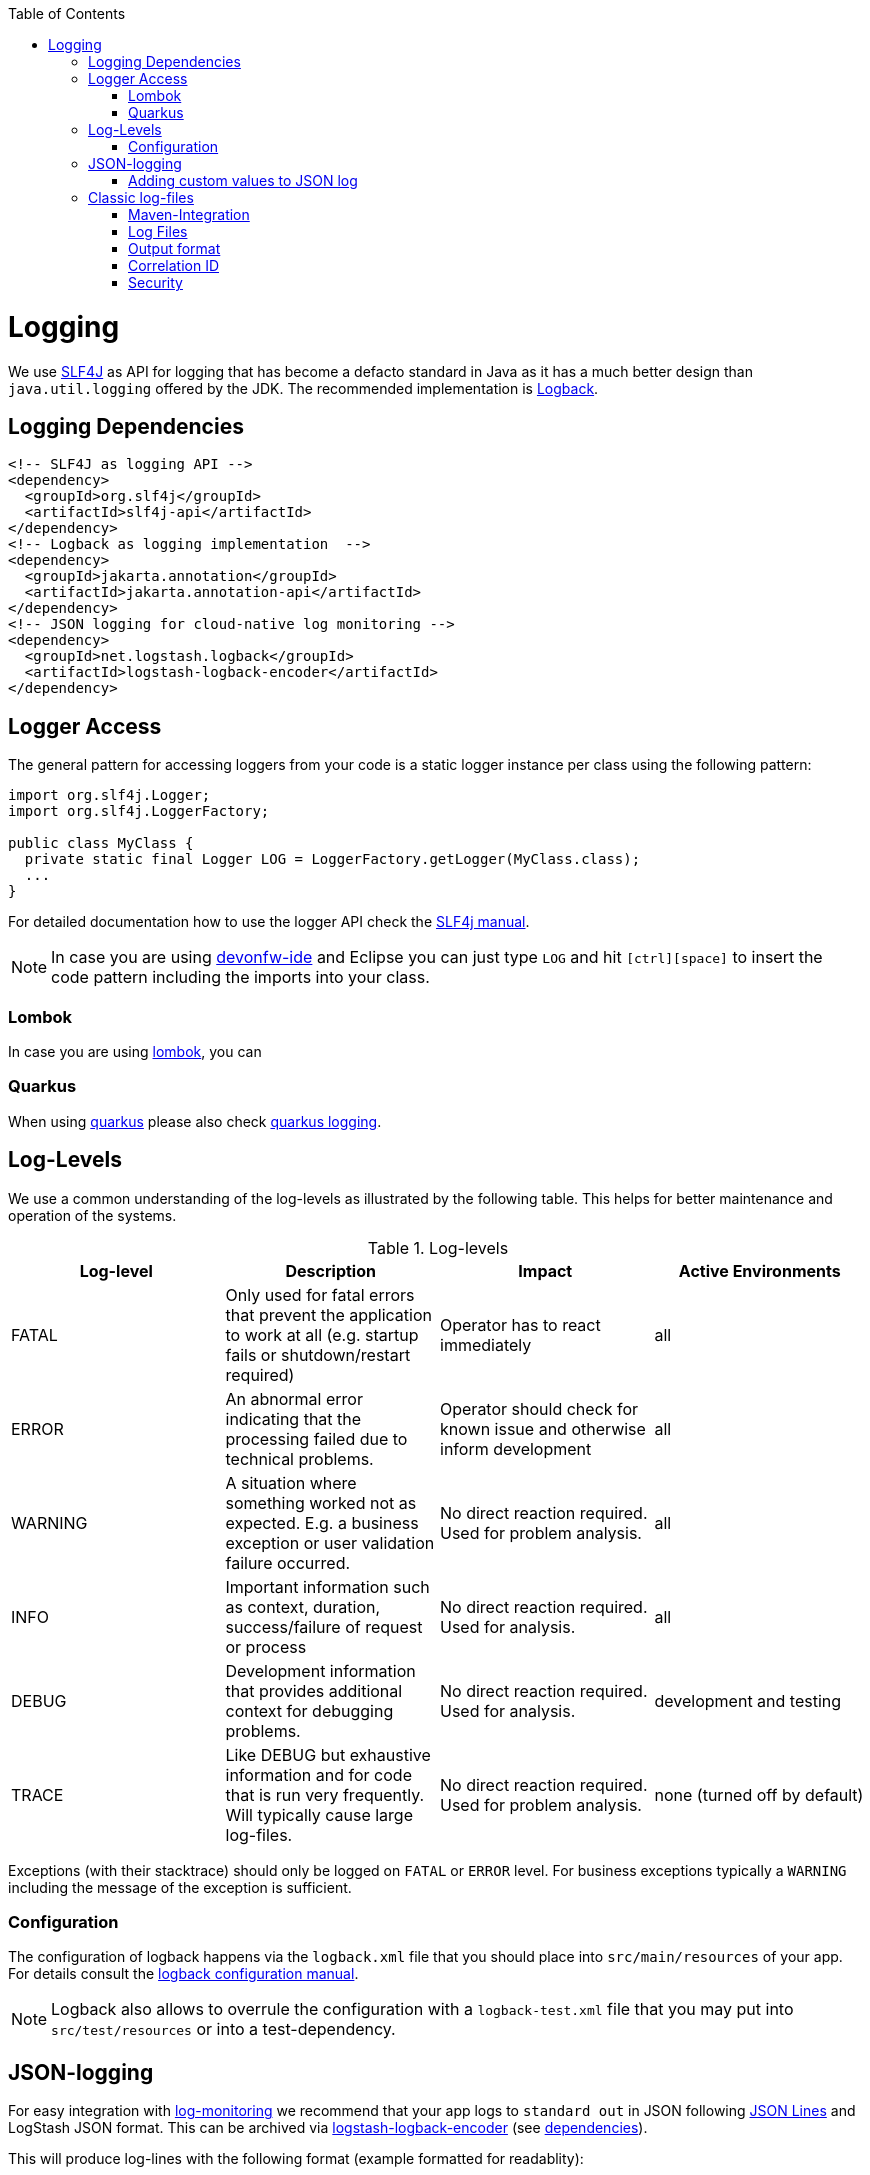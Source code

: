 :toc: macro
toc::[]

= Logging

We use http://www.slf4j.org/[SLF4J] as API for logging that has become a defacto standard in Java as it has a much better design than `java.util.logging` offered by the JDK.
The recommended implementation is http://logback.qos.ch/[Logback].

== Logging Dependencies

[source, xml]
----
<!-- SLF4J as logging API -->
<dependency>
  <groupId>org.slf4j</groupId>
  <artifactId>slf4j-api</artifactId>
</dependency>
<!-- Logback as logging implementation  -->
<dependency>
  <groupId>jakarta.annotation</groupId>
  <artifactId>jakarta.annotation-api</artifactId>
</dependency>
<!-- JSON logging for cloud-native log monitoring -->
<dependency>
  <groupId>net.logstash.logback</groupId>
  <artifactId>logstash-logback-encoder</artifactId>
</dependency>
----

== Logger Access
The general pattern for accessing loggers from your code is a static logger instance per class using the following pattern:

[source,java]
----
import org.slf4j.Logger;
import org.slf4j.LoggerFactory;

public class MyClass {
  private static final Logger LOG = LoggerFactory.getLogger(MyClass.class);
  ...
}
----

For detailed documentation how to use the logger API check the http://www.slf4j.org/manual.html[SLF4j manual].

NOTE: In case you are using https://github.com/devonfw/ide[devonfw-ide] and Eclipse you can just type `LOG` and hit `[ctrl][space]` to insert the code pattern including the imports into your class.

=== Lombok
In case you are using link:guide-lombok.asciidoc[lombok], you can 

=== Quarkus
When using link:quarkus.asciidoc[quarkus] please also check https://quarkus.io/guides/logging[quarkus logging].

== Log-Levels
We use a common understanding of the log-levels as illustrated by the following table.
This helps for better maintenance and operation of the systems.

.Log-levels
[options="header"]
|=======================
| *Log-level* | *Description* | *Impact* | *Active Environments*
| FATAL | Only used for fatal errors that prevent the application to work at all (e.g. startup fails or shutdown/restart required) | Operator has to react immediately | all
| ERROR | An abnormal error indicating that the processing failed due to technical problems. | Operator should check for known issue and otherwise inform development | all
| WARNING | A situation where something worked not as expected. E.g. a business exception or user validation failure occurred. | No direct reaction required. Used for problem analysis. | all
| INFO | Important information such as context, duration, success/failure of request or process | No direct reaction required. Used for analysis. | all
| DEBUG | Development information that provides additional context for debugging problems. | No direct reaction required. Used for analysis. | development and testing
| TRACE | Like DEBUG but exhaustive information and for code that is run very frequently. Will typically cause large log-files. | No direct reaction required. Used for problem analysis. | none (turned off by default)
|=======================
Exceptions (with their stacktrace) should only be logged on `FATAL` or `ERROR` level. For business exceptions typically a `WARNING` including the message of the exception is sufficient.

=== Configuration
The configuration of logback happens via the `logback.xml` file that you should place into `src/main/resources` of your app.
For details consult the http://logback.qos.ch/manual/configuration.html[logback configuration manual].

NOTE: Logback also allows to overrule the configuration with a `logback-test.xml` file that you may put into `src/test/resources` or into a test-dependency.

== JSON-logging

For easy integration with link:guide-log-monitoring.asciidoc[log-monitoring] we recommend that your app logs to `standard out` in JSON following  https://jsonlines.org/[JSON Lines] and LogStash JSON format.
This can be archived via https://github.com/logstash/logstash-logback-encoder[logstash-logback-encoder] (see xref:dependencies[dependencies]).
 
This will produce log-lines with the following format (example formatted for readablity):
[source,javascript]
----
{ 
  "timestamp":"2000-12-31T23:59:59.999+00:00",
  "@version":"1",
  "message":"Processing 4 order(s) for shipment",
  "logger_name":"com.myapp.order.logic.UcManageOrder",
  "thread_name":"http-nio-8081-exec-6",
  "level":"INFO",
  "level_value":20000,
  "appname":"myapp",
}
----

=== Adding custom values to JSON log

The JSON encoder even supports logging custom properties for your link:guide-log-monitoring.asciidoc[log-monitoring].
The _trick_ is to use the class `net.logstash.logback.argument.StructuredArguments` for adding the arguments to you log message, e.g.

[source,java]
----
import static net.logstash.logback.argument.StructuredArguments.v;

...
    LOG.info("Request with {} and {} took {} ms.", v("url", url), v("status", statusCode), v("duration", millis));
...
----
 
This will produce the a JSON log-line with the following properties:
[source,javascript]
----
...
  "message":"Request with url=https://api/service/v1/ordermanagement/order and status=200 took duration=251 ms",
  "url":"https://api/service/v1/ordermanagement/order",
  "status":"200",
  "duration":"251",
...
----

As you can quickly see besides the human readable `message` you also have the structured properties `url`, `status` and `duration` that can be extremly valuable to configure dashboards in your link:guide-log-monitoring.asciidoc[log-monitoring] that visualize success/failure ratio as well as performance of your requests.

== Classic log-files
Even though we do not recommend anymore to write classical log-files to the local disc,
here you can still find our approach for it.

=== Maven-Integration
In the `pom.xml` of your application add this dependency:
[source,xml]
----
<dependency>
  <groupId>com.devonfw.java</groupId>
  <artifactId>devon4j-logging</artifactId>
</dependency>
----

The above dependency already adds transitive dependencies to SLF4J and logback.
Also it comes with https://github.com/devonfw/devon4j/tree/master/modules/logging/src/main/resources/com/devonfw/logging/logback[configration snipplets] that can be included from your `logback.xml` file (see xref:configuration[configuration]).

The `logback.xml` to write regular log-files can look as following:

[source,xml]
----
<?xml version="1.0" encoding="UTF-8"?>
<configuration scan="true" scanPeriod="60 seconds">
  <property resource="com/devonfw/logging/logback/application-logging.properties" />
  <property name="appname" value="MyApp"/>
  <property name="logPath" value="../logs"/>
  <include resource="com/devonfw/logging/logback/appenders-file-all.xml" />
  <include resource="com/devonfw/logging/logback/appender-console.xml" />

  <root level="DEBUG">
    <appender-ref ref="ERROR_APPENDER"/>
    <appender-ref ref="INFO_APPENDER"/>
    <appender-ref ref="DEBUG_APPENDER"/>
    <appender-ref ref="CONSOLE_APPENDER"/>
  </root>

  <logger name="org.springframework" level="INFO"/>
</configuration>
----

The provided `logback.xml` is configured to use variables defined on the `config/application.properties` file.
On our example, the log files path point to `../logs/` in order to log to tomcat log directory when starting tomcat on the bin folder.
Change it according to your custom needs.

.config/application.properties
[source, properties]
----
log.dir=../logs/
----

=== Log Files
The classical approach uses the following log files:

* *Error Log*: Includes log entries to detect errors.
* *Info Log*: Used to analyze system status and to detect bottlenecks.
* *Debug Log*: Detailed information for error detection.

The log file name pattern is as follows:
[source]
«LOGTYPE»_log_«HOST»_«APPLICATION»_«TIMESTAMP».log

.Segments of Logfilename
[options="header"]
|=======================
| *Element*     | *Value*              | *Description*
| «LOGTYPE»     |  info, error, debug  |  Type of log file
| «HOST»        |  e.g. mywebserver01  |  Name of server, where logs are generated 
| «APPLICATION» |  e.g. myapp          |  Name of application, which causes logs
| «TIMESTAMP»   |  +YYYY-MM-DD_HH00+   |  date of log file
|=======================
Example:
+error_log_mywebserver01_myapp_2013-09-16_0900.log+

Error log from +mywebserver01+ at application +myapp+ at 16th September 2013 9pm.

=== Output format

We use the following output format for all log entries to ensure that searching and filtering of log entries work consistent for all logfiles:

```
[D: «timestamp»] [P: «priority»] [C: «NDC»][T: «thread»][L: «logger»]-[M: «message»]
```

   * *D*: Date (Timestamp in ISO8601 format e.g. 2013-09-05 16:40:36,464)
   * *P*: Priority (the log level)
   * *C*: xref:correlation-id[Correlation ID] (ID to identify users across multiple systems, needed when application is distributed)
   * *T*: Thread (Name of thread)
   * *L*: Logger name (use class name)
   * *M*: Message (log message)

Example: 
```
[D: 2013-09-05 16:40:36,464] [P: DEBUG] [C: 12345] [T: main] [L: my.package.MyClass]-[M: My message...]
```

=== Correlation ID
In order to correlate separate HTTP requests to services belonging to the same user / session, we provide a servlet filter called `DiagnosticContextFilter`.
This filter takes a provided correlation ID from the HTTP header `X-Correlation-Id`.
If none was found, it will generate a new correlation id as `UUID`.
This correlation ID is added as MDC to the logger.
Therefore, it will then be included to any log message of the current request (thread).
Further concepts such as link:guide-service-client.asciidoc[service invocations] will pass this correlation ID to subsequent calls in the application landscape. Hence you can find all log messages related to an initial request simply via the correlation ID even in highly distributed systems.

=== Security
In order to prevent https://www.owasp.org/index.php/Log_Forging[log forging] attacks you can simply use the suggested xref:json-logging[JSON logging] format.
Otherwise you can use `com.devonfw.module.logging.common.impl.SingleLinePatternLayout` as demonstrated  https://github.com/devonfw/devon4j/blob/master/modules/logging/src/main/resources/com/devonfw/logging/logback/appender-file-warn.xml[here] in order to prevent such attacks.
